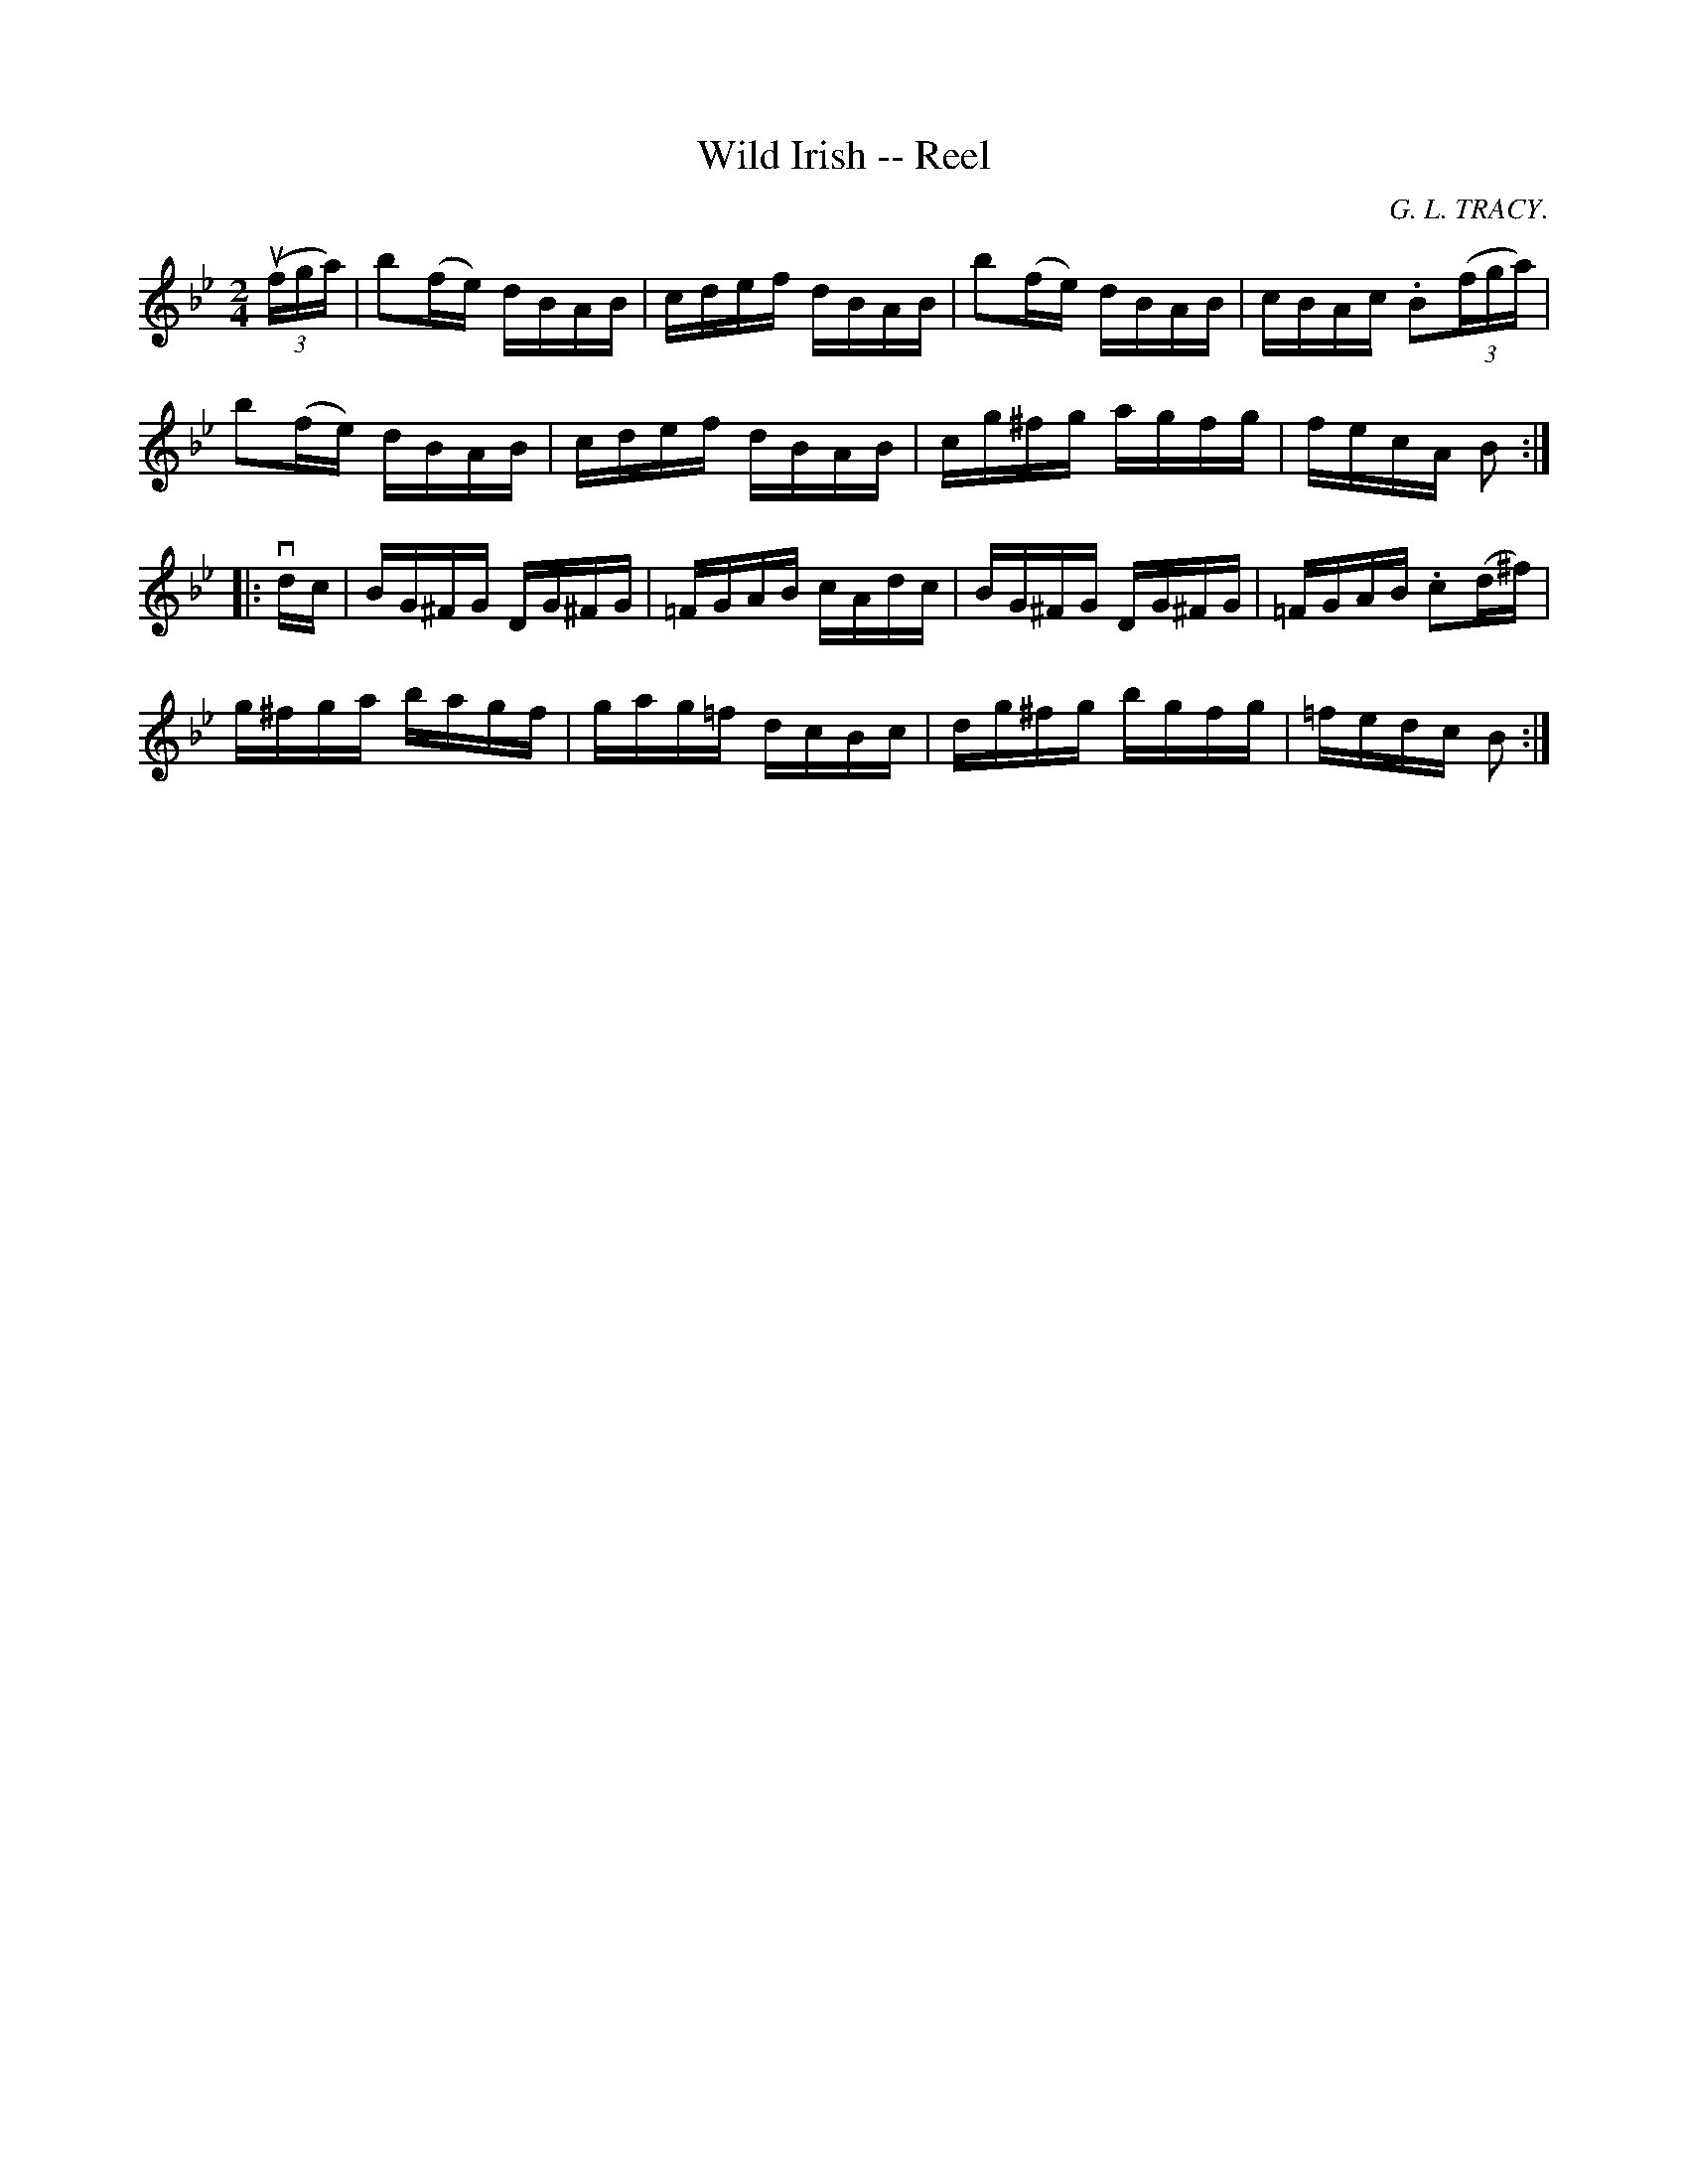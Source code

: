 X:1
T:Wild Irish -- Reel
R:reel
C:G. L. TRACY.
B:Ryan's Mammoth Collection
N: 266
Z: Contributed by Ray Davies,  ray:davies99.freeserve.co.uk
M:2/4
L:1/16
K:Bb
u((3fga)|\
kb2(fe) dBAB | cdef dBAB | kb2(fe) dBAB | cBAc .B2((3fga) |
kb2(fe) dBAB | cdef dBAB | cg^fg agfg | fecA B2 :|
|:vdc|\
BG^FG DG^FG | =FGAB cAdc | BG^FG DG^FG | =FGAB .c2(d^f) |
g^fga bagf | gag=f dcBc | dg^fg bgfg | =fedc B2 :|
